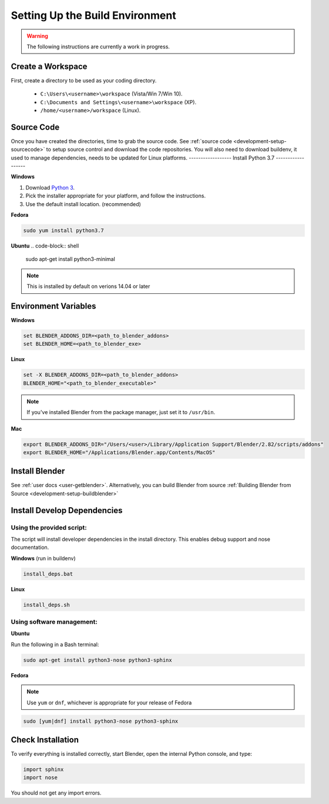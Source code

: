 ================================
Setting Up the Build Environment
================================

.. _development-design-setup-environment:

.. warning::

    The following instructions are currently a work in progress.

------------------
Create a Workspace
------------------

First, create a directory to be used as your coding directory.

 * ``C:\Users\<username>\workspace`` (Vista/Win 7/Win 10).
 * ``C:\Documents and Settings\<username>\workspace`` (XP).
 * ``/home/<username>/workspace`` (Linux).

-----------
Source Code
-----------

Once you have created the directories, time to grab the source code. See :ref:`source code
<development-setup-sourcecode>` to setup source control and download the code repositories. You will also need to
download buildenv, it used to manage dependencies, needs to be updated for Linux platforms.
------------------
Install Python 3.7
------------------

**Windows**

#. Download `Python 3 <http://www.python.org/download/releases/>`_.
#. Pick the installer appropriate for your platform, and follow the instructions.
#. Use the default install location. (recommended)

**Fedora**

.. code-block:: shell

    sudo yum install python3.7

**Ubuntu**
.. code-block:: shell

    sudo apt-get install python3-minimal

.. note:: 

    This is installed by default on verions 14.04 or later

---------------------
Environment Variables
---------------------

**Windows**

.. code-block:: shell

    set BLENDER_ADDONS_DIR=<path_to_blender_addons>
    set BLENDER_HOME=<path_to_blender_exe>

**Linux**

.. code-block:: shell

    set -X BLENDER_ADDONS_DIR=<path_to_blender_addons>
    BLENDER_HOME="<path_to_blender_executable>"

.. note::

    If you've installed Blender from the package manager, just set it to ``/usr/bin``.

**Mac**

.. code-block:: shell

    export BLENDER_ADDONS_DIR="/Users/<user>/Library/Application Support/Blender/2.82/scripts/addons"
    export BLENDER_HOME="/Applications/Blender.app/Contents/MacOS"

---------------
Install Blender
---------------

See :ref:`user docs <user-getblender>`. Alternatively, you can build Blender from source :ref:`Building Blender from
Source <development-setup-buildblender>`

----------------------------
Install Develop Dependencies
----------------------------

Using the provided script:
~~~~~~~~~~~~~~~~~~~~~~~~~~

The script will install developer dependencies in the install directory. This enables debug support and nose
documentation.

**Windows** (run in buildenv)

.. code-block:: shell

   install_deps.bat

**Linux**

.. code-block:: shell
   
   install_deps.sh
   
Using software management:
~~~~~~~~~~~~~~~~~~~~~~~~~~

**Ubuntu** 

Run the following in a Bash terminal:

.. code-block:: shell

    sudo apt-get install python3-nose python3-sphinx


**Fedora**

.. note::
    Use ``yum`` or ``dnf``, whichever is appropriate for your release of Fedora

.. code-block:: shell

    sudo [yum|dnf] install python3-nose python3-sphinx
   

------------------
Check Installation
------------------

To verify everything is installed correctly, start Blender, open the internal Python console, and type:

.. code-block:: python

    import sphinx
    import nose

You should not get any import errors.
